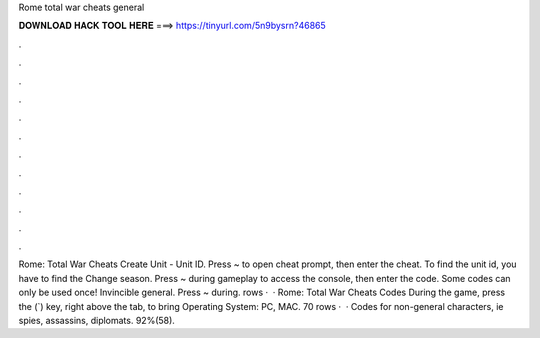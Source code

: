 Rome total war cheats general

𝐃𝐎𝐖𝐍𝐋𝐎𝐀𝐃 𝐇𝐀𝐂𝐊 𝐓𝐎𝐎𝐋 𝐇𝐄𝐑𝐄 ===> https://tinyurl.com/5n9bysrn?46865

.

.

.

.

.

.

.

.

.

.

.

.

Rome: Total War Cheats Create Unit - Unit ID. Press ~ to open cheat prompt, then enter the cheat. To find the unit id, you have to find the Change season. Press ~ during gameplay to access the console, then enter the code. Some codes can only be used once! Invincible general. Press ~ during. rows ·  · Rome: Total War Cheats Codes During the game, press the (`) key, right above the tab, to bring Operating System: PC, MAC. 70 rows ·  · Codes for non-general characters, ie spies, assassins, diplomats. 92%(58).